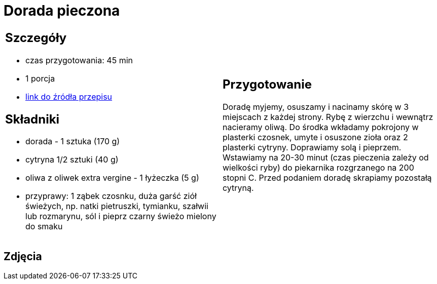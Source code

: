 = Dorada pieczona

[cols=".<a,.<a"]
[frame=none]
[grid=none]
|===
|
== Szczegóły
* czas przygotowania: 45 min
* 1 porcja
* https://drive.google.com/file/d/1DcJYwChbu6zpQpigyzLcRgFe_kN-Ly0b/view?usp=share_link[link do źródła przepisu]

== Składniki
* dorada - 1 sztuka (170 g)
* cytryna 1/2 sztuki (40 g)
* oliwa z oliwek extra vergine - 1 łyżeczka (5 g)
* przyprawy: 1 ząbek czosnku, duża garść ziół świeżych, np. natki pietruszki, tymianku, szałwii lub rozmarynu, sól i pieprz czarny świeżo mielony do smaku

|
== Przygotowanie
Doradę myjemy, osuszamy i nacinamy skórę w 3 miejscach z każdej strony. Rybę z wierzchu i wewnątrz nacieramy oliwą. Do środka wkładamy pokrojony w plasterki czosnek, umyte i osuszone zioła oraz 2 plasterki cytryny. Doprawiamy solą i pieprzem. Wstawiamy na 20-30 minut (czas pieczenia zależy od wielkości ryby) do piekarnika rozgrzanego na 200 stopni C. Przed podaniem doradę skrapiamy pozostałą cytryną.

|===

[.text-center]
== Zdjęcia
